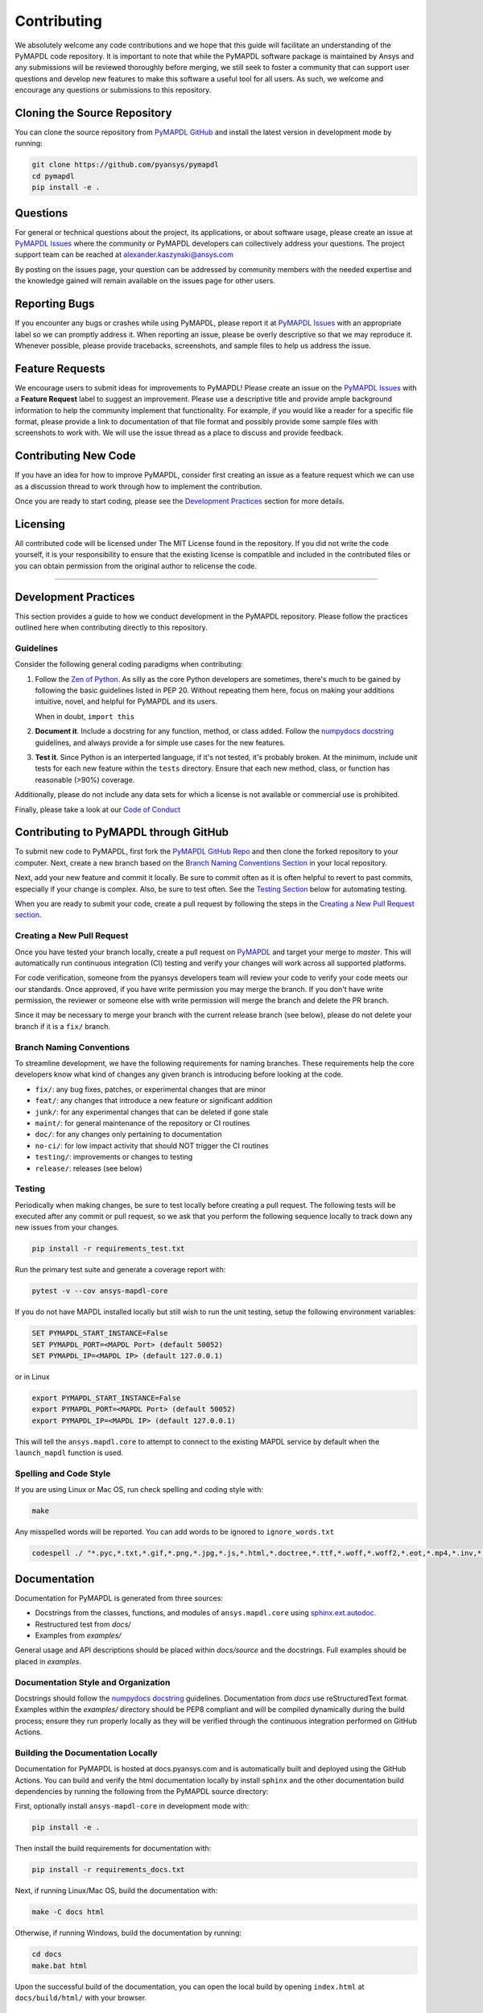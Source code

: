 .. _contributing:

============
Contributing
============
We absolutely welcome any code contributions and we hope that this
guide will facilitate an understanding of the PyMAPDL code
repository. It is important to note that while the PyMAPDL software
package is maintained by Ansys and any submissions will be reviewed
thoroughly before merging, we still seek to foster a community that
can support user questions and develop new features to make this
software a useful tool for all users.  As such, we welcome and
encourage any questions or submissions to this repository.


Cloning the Source Repository
-----------------------------

You can clone the source repository from `PyMAPDL
GitHub <https://https://github.com/pyansys/pymapdl>`_
and install the latest version in development mode by running:

.. code::

    git clone https://github.com/pyansys/pymapdl
    cd pymapdl
    pip install -e .


Questions
---------
For general or technical questions about the project, its
applications, or about software usage, please create an issue at
`PyMAPDL Issues <https://github.com/pyansys/pymapdl/issues>`_ where the
community or PyMAPDL developers can collectively address your
questions.  The project support team can be reached at
`alexander.kaszynski@ansys.com <alexander.kaszynski@ansys.com>`_

By posting on the issues page, your question can be addressed by
community members with the needed expertise and the knowledge gained
will remain available on the issues page for other users.


Reporting Bugs
--------------
If you encounter any bugs or crashes while using PyMAPDL, please
report it at `PyMAPDL Issues <https://github.com/pyansys/pymapdl/issues>`_
with an appropriate label so we can promptly address it.  When
reporting an issue, please be overly descriptive so that we may
reproduce it. Whenever possible, please provide tracebacks,
screenshots, and sample files to help us address the issue.


Feature Requests
----------------
We encourage users to submit ideas for improvements to PyMAPDL!
Please create an issue on the `PyMAPDL Issues <https://github.com/pyansys/pymapdl/issues>`_
with a **Feature Request** label to suggest an improvement.
Please use a descriptive title and provide ample background information to help
the community implement that functionality. For example, if you would like a
reader for a specific file format, please provide a link to documentation of
that file format and possibly provide some sample files with screenshots to work
with. We will use the issue thread as a place to discuss and provide feedback.


Contributing New Code
---------------------
If you have an idea for how to improve PyMAPDL, consider first
creating an issue as a feature request which we can use as a
discussion thread to work through how to implement the contribution.

Once you are ready to start coding, please see the `Development
Practices <#development-practices>`__ section for more details.


Licensing
---------
All contributed code will be licensed under The MIT License found in
the repository. If you did not write the code yourself, it is your
responsibility to ensure that the existing license is compatible and
included in the contributed files or you can obtain permission from
the original author to relicense the code.

--------------

Development Practices
---------------------
This section provides a guide to how we conduct development in the
PyMAPDL repository. Please follow the practices outlined here when
contributing directly to this repository.

Guidelines
~~~~~~~~~~

Consider the following general coding paradigms when contributing:

1. Follow the `Zen of Python <https://www.python.org/dev/peps/pep-0020/>`__. As
   silly as the core Python developers are sometimes, there's much to
   be gained by following the basic guidelines listed in PEP 20.
   Without repeating them here, focus on making your additions
   intuitive, novel, and helpful for PyMAPDL and its users.

   When in doubt, ``import this``

2. **Document it**. Include a docstring for any function, method, or
   class added.  Follow the `numpydocs docstring
   <https://numpydoc.readthedocs.io/en/latest/format.html>`_
   guidelines, and always provide a for simple use cases for the new
   features.

3. **Test it**. Since Python is an interperted language, if it's not
   tested, it's probably broken.  At the minimum, include unit tests
   for each new feature within the ``tests`` directory.  Ensure that
   each new method, class, or function has reasonable (>90%) coverage.

Additionally, please do not include any data sets for which a license
is not available or commercial use is prohibited.

Finally, please take a look at our `Code of Conduct <https://github.com/pyansys/pymapdl/blob/master/CODE_OF_CONDUCT.md>`_


Contributing to PyMAPDL through GitHub
---------------------------------------------
To submit new code to PyMAPDL, first fork the `PyMAPDL GitHub Repo
<https://github.com/pyansys/pymapdl>`_ and then clone the forked
repository to your computer.  Next, create a new branch based on the
`Branch Naming Conventions Section <#branch-naming-conventions>`__ in
your local repository.

Next, add your new feature and commit it locally. Be sure to commit
often as it is often helpful to revert to past commits, especially if
your change is complex. Also, be sure to test often. See the `Testing
Section <#testing>`__ below for automating testing.

When you are ready to submit your code, create a pull request by
following the steps in the `Creating a New Pull Request
section <#creating-a-new-pull-request>`__.


Creating a New Pull Request
~~~~~~~~~~~~~~~~~~~~~~~~~~~
Once you have tested your branch locally, create a pull request on
`PyMAPDL <https://github.com/pyansys/pymapdl>`_ and target your
merge to `master`.  This will automatically run continuous
integration (CI) testing and verify your changes will work across all
supported platforms.

For code verification, someone from the pyansys developers team will
review your code to verify your code meets our our standards.  Once
approved, if you have write permission you may merge the branch.  If
you don't have write permission, the reviewer or someone else with
write permission will merge the branch and delete the PR branch.

Since it may be necessary to merge your branch with the current
release branch (see below), please do not delete your branch if it
is a ``fix/`` branch.


Branch Naming Conventions
~~~~~~~~~~~~~~~~~~~~~~~~~
To streamline development, we have the following requirements for
naming branches. These requirements help the core developers know what
kind of changes any given branch is introducing before looking at the
code.

-  ``fix/``: any bug fixes, patches, or experimental changes that are
   minor
-  ``feat/``: any changes that introduce a new feature or significant
   addition
-  ``junk/``: for any experimental changes that can be deleted if gone
   stale
-  ``maint/``: for general maintenance of the repository or CI routines
-  ``doc/``: for any changes only pertaining to documentation
-  ``no-ci/``: for low impact activity that should NOT trigger the CI
   routines
-  ``testing/``: improvements or changes to testing
-  ``release/``: releases (see below)

Testing
~~~~~~~
Periodically when making changes, be sure to test locally before
creating a pull request. The following tests will be executed after
any commit or pull request, so we ask that you perform the following
sequence locally to track down any new issues from your changes.

.. code::

    pip install -r requirements_test.txt

Run the primary test suite and generate a coverage report with:

.. code::

    pytest -v --cov ansys-mapdl-core

If you do not have MAPDL installed locally but still wish to run the
unit testing, setup the following environment variables:

.. code::

    SET PYMAPDL_START_INSTANCE=False
    SET PYMAPDL_PORT=<MAPDL Port> (default 50052)
    SET PYMAPDL_IP=<MAPDL IP> (default 127.0.0.1)

or in Linux

.. code::

    export PYMAPDL_START_INSTANCE=False
    export PYMAPDL_PORT=<MAPDL Port> (default 50052)
    export PYMAPDL_IP=<MAPDL IP> (default 127.0.0.1)

This will tell the ``ansys.mapdl.core`` to attempt to connect to the existing
MAPDL service by default when the ``launch_mapdl`` function is used.


Spelling and Code Style
~~~~~~~~~~~~~~~~~~~~~~~
If you are using Linux or Mac OS, run check spelling and coding style
with:

.. code::

   make

Any misspelled words will be reported.  You can add words to be
ignored to ``ignore_words.txt``

.. code::

    codespell ./ "*.pyc,*.txt,*.gif,*.png,*.jpg,*.js,*.html,*.doctree,*.ttf,*.woff,*.woff2,*.eot,*.mp4,*.inv,*.pickle,*.ipynb,flycheck*,./.git/*,./.hypothesis/*,*.yml,./docs/build/*,./docs/images/*,./dist/*,*~,.hypothesis*,./docs/source/examples/*,*cover,*.dat,*.mac,\#*,build,./docker/mapdl/v211,./factory/*,./ansys/mapdl/core/mapdl_functions.py,PKG-INFO" -I "ignore_words.txt"


Documentation
-------------
Documentation for PyMAPDL is generated from three sources:

- Docstrings from the classes, functions, and modules of ``ansys.mapdl.core`` using `sphinx.ext.autodoc <https://www.sphinx-doc.org/en/master/usage/extensions/autodoc.html>`_.
- Restructured test from `docs/`
- Examples from `examples/`

General usage and API descriptions should be placed within `docs/source` and
the docstrings.  Full examples should be placed in `examples`.


Documentation Style and Organization
~~~~~~~~~~~~~~~~~~~~~~~~~~~~~~~~~~~~
Docstrings should follow the `numpydocs docstring
<https://numpydoc.readthedocs.io/en/latest/format.html>`_ guidelines.
Documentation from `docs` use reStructuredText format.  Examples
within the `examples/` directory should be PEP8 compliant and will be
compiled dynamically during the build process; ensure they run
properly locally as they will be verified through the continuous
integration performed on GitHub Actions.


Building the Documentation Locally
~~~~~~~~~~~~~~~~~~~~~~~~~~~~~~~~~~
Documentation for PyMAPDL is hosted at docs.pyansys.com and is
automatically built and deployed using the GitHub Actions.  You can
build and verify the html documentation locally by install ``sphinx``
and the other documentation build dependencies by running the
following from the PyMAPDL source directory:

First, optionally install ``ansys-mapdl-core`` in development mode with:

.. code::

   pip install -e .

Then install the build requirements for documentation with:

.. code::

   pip install -r requirements_docs.txt


Next, if running Linux/Mac OS, build the documentation with:

.. code::

    make -C docs html

Otherwise, if running Windows, build the documentation by running:

.. code::

   cd docs
   make.bat html

Upon the successful build of the documentation, you can open the local
build by opening ``index.html`` at ``docs/build/html/`` with
your browser.


Continuous Integration and Continuous Delivery
----------------------------------------------
The PyMAPDL project uses continuous integration and delivery (CI/CD)
to automate the building, testing, and deployment tasks.  The CI
Pipeline is deployed on both GitHub Actions and Azure Pipelines and
performs following tasks:

- Module wheel build
- Core API testing
- Spelling and style verification
- Documentation build


Branching Model
~~~~~~~~~~~~~~~
This project has a branching model that enables rapid development of
features without sacrificing stability, and closely follows the 
`Trunk Based Development <https://trunkbaseddevelopment.com/>`_ approach.

The main features of our branching model are:

- The `master` branch is the main development branch.  All features,
  patches, and other branches should be merged here.  While all PRs
  should pass all applicable CI checks, this branch may be
  functionally unstable as changes might have introduced unintended
  side-effects or bugs that were not caught through unit testing.
- There will be one or many `release/` branches based on minor
  releases (for example `release/0.2`) which contain a stable version
  of the code base that is also reflected on PyPi/.  Hotfixes from
  `fix/` branches should be merged both to master and to these
  branches.  When necessary to create a new patch release these
  release branches will have their `__version__.py` updated and be
  tagged with a patched semantic version (e.g. `0.2.1`).  This
  triggers CI to push to PyPi, and allow us to rapidly push hotfixes
  for past versions of ``ansys.mapdl.core`` without having to worry about
  untested features.
- When a minor release candidate is ready, a new `release` branch will
  be created from `master` with the next incremented minor version
  (e.g. `release/0.2`), which will be thoroughly tested.  When deemed
  stable, the release branch will be tagged with the version (`0.2.0`
  in this case), and if necessary merged with master if any changes
  were pushed to it.  Feature development then continues on `master`
  and any hotfixes will now be merged with this release.  Older
  release branches should not be deleted so they can be patched as
  needed.


Minor Release Steps
~~~~~~~~~~~~~~~~~~~
Minor releases are feature and bug releases that improve the
functionality and stability of ``PyMAPDL``.  Before a minor release is
created the following will occur:

1.  Create a new branch from the ``master`` branch with name
    ``release/MAJOR.MINOR`` (e.g. `release/0.2`).

2. Locally run all tests as outlined in the `Testing Section <#testing>`__
and ensure all are passing.

3. Locally test and build the documentation with link checking to make sure
no links are outdated. Be sure to run `make clean` to ensure no results are
cached.

    .. code::

        cd docs
        make clean  # deletes the sphinx-gallery cache
        make html -b linkcheck

4. After building the documentation, open the local build and examine
   the examples gallery for any obvious issues.

5. Update the version numbers in ``ansys/mapdl/reader/_version.py`` and commit it.
   Push the branch to GitHub and create a new PR for this release that
   merges it to master.  Development to master should be limited at
   this point while effort is focused on the release.

6. It is now the responsibility of the PyMAPDL community and
   developers to functionally test the new release.  It is best to
   locally install this branch and use it in production.  Any bugs
   identified should have their hotfixes pushed to this release
   branch.

7. When the branch is deemed as stable for public release, the PR will
   be merged to master and the `master` branch will be tagged with a
   `MAJOR.MINOR.0` release.  The release branch will not be deleted.
   Tag the release with:

    .. code::

	git tag <MAJOR.MINOR.0>
        git push origin --tags


8. Create a list of all changes for the release. It is often helpful
   to leverage `GitHub's compare feature
   <https://github.com/pyansys/pymapdl/compare>`_ to see the
   differences from the last tag and the `master` branch.  Be sure to
   acknowledge new contributors by their GitHub username and place
   mentions where appropriate if a specific contributor is to thank
   for a new feature.

9. Place your release notes from step 8 in the description within
   `PyMAPDL Releases <https://github.com/pyansys/pymapdl/releases/new>`_


Patch Release Steps
~~~~~~~~~~~~~~~~~~~
Patch releases are for critical and important bugfixes that can not or
should not wait until a minor release.  The steps for a patch release

1. Push the necessary bugfix(es) to the applicable release branch.
   This will generally be the latest release branch
   (e.g. `release/0.2`).

2. Update `__version__.py` with the next patch increment
   (e.g. `0.2.1`), commit it, and open a PR that merge with the
   release branch.  This gives the PyMAPDL developers and community
   a chance to validate and approve the bugfix release.  Any
   additional hotfixes should be outside of this PR.

3. When approved, merge with the release branch, but not `master` as
   there is no reason to increment the version of the `master` branch.
   Then create a tag from the release branch with the applicable
   version number (see above for the correct steps).

4. If deemed necessary a release notes page.
